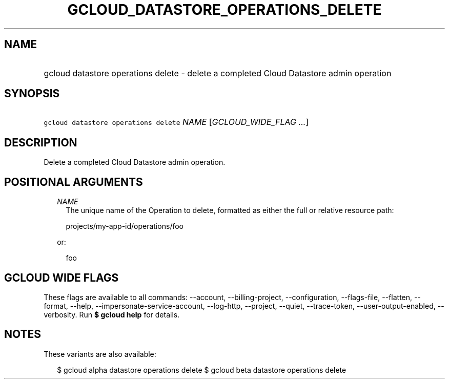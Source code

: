 
.TH "GCLOUD_DATASTORE_OPERATIONS_DELETE" 1



.SH "NAME"
.HP
gcloud datastore operations delete \- delete a completed Cloud Datastore admin operation



.SH "SYNOPSIS"
.HP
\f5gcloud datastore operations delete\fR \fINAME\fR [\fIGCLOUD_WIDE_FLAG\ ...\fR]



.SH "DESCRIPTION"

Delete a completed Cloud Datastore admin operation.



.SH "POSITIONAL ARGUMENTS"

.RS 2m
.TP 2m
\fINAME\fR
The unique name of the Operation to delete, formatted as either the full or
relative resource path:

.RS 2m
projects/my\-app\-id/operations/foo
.RE

or:

.RS 2m
foo
.RE


.RE
.sp

.SH "GCLOUD WIDE FLAGS"

These flags are available to all commands: \-\-account, \-\-billing\-project,
\-\-configuration, \-\-flags\-file, \-\-flatten, \-\-format, \-\-help,
\-\-impersonate\-service\-account, \-\-log\-http, \-\-project, \-\-quiet,
\-\-trace\-token, \-\-user\-output\-enabled, \-\-verbosity. Run \fB$ gcloud
help\fR for details.



.SH "NOTES"

These variants are also available:

.RS 2m
$ gcloud alpha datastore operations delete
$ gcloud beta datastore operations delete
.RE

